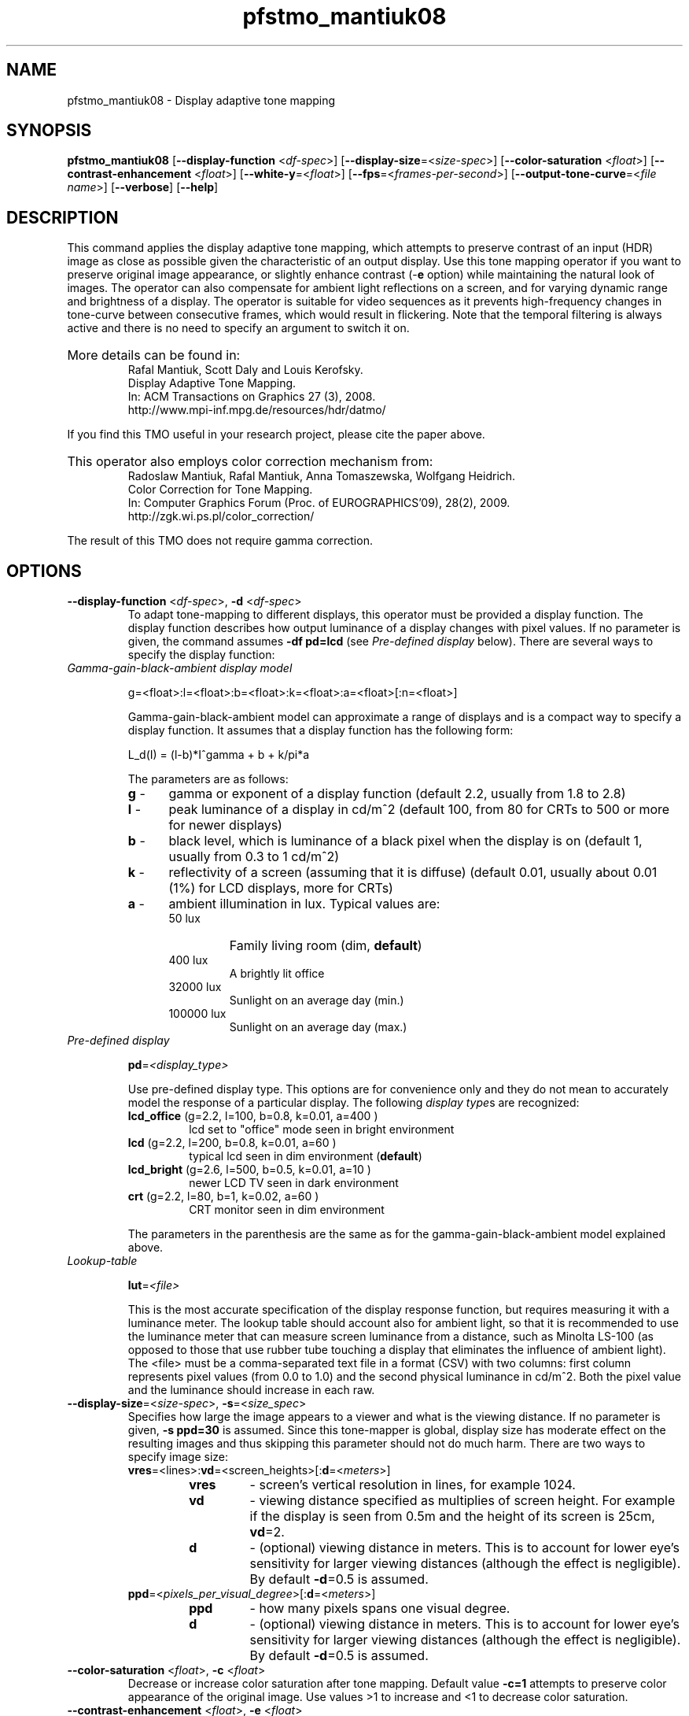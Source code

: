 .TH "pfstmo_mantiuk08" 1
.SH NAME
pfstmo_mantiuk08 \- Display adaptive tone mapping
.SH SYNOPSIS
\fBpfstmo_mantiuk08\fR [\fB--display-function\fR <\fIdf-spec\fR>] [\fB--display-size\fR=<\fIsize-spec\fR>]
[\fB--color-saturation\fR <\fIfloat\fR>] [\fB--contrast-enhancement\fR <\fIfloat\fR>]
[\fB--white-y\fR=<\fIfloat\fR>] [\fB--fps\fR=<\fIframes-per-second\fR>]
[\fB--output-tone-curve\fR=<\fIfile name\fR>] [\fB--verbose\fR] [\fB--help\fR]
.SH DESCRIPTION
This command applies the display adaptive tone mapping, which attempts
to preserve contrast of an input (HDR) image as close as possible
given the characteristic of an output display. Use this tone mapping
operator if you want to preserve original image appearance, or
slightly enhance contrast (-\fBe\fR option) while maintaining the
natural look of images. The operator can also compensate for ambient
light reflections on a screen, and for varying dynamic range and
brightness of a display. The operator is suitable for video sequences
as it prevents high-frequency changes in tone-curve between
consecutive frames, which would result in flickering. Note that the
temporal filtering is always active and there is no need to specify
an argument to switch it on.
.HP
.PD 0
More details can be found in:
.IP
Rafal Mantiuk, Scott Daly and Louis Kerofsky.
.IP
Display Adaptive Tone Mapping.
.IP
In: ACM Transactions on Graphics 27 (3), 2008.
.IP
http://www.mpi-inf.mpg.de/resources/hdr/datmo/
.PD
.PP
If you find this TMO useful in your research project, please cite the
paper above.
.HP
.PD 0
This operator also employs color correction mechanism from:
.IP
Radoslaw Mantiuk, Rafal Mantiuk, Anna Tomaszewska, Wolfgang Heidrich.
.IP
Color Correction for Tone Mapping.
.IP
In: Computer Graphics Forum (Proc. of EUROGRAPHICS'09), 28(2), 2009.
.IP
http://zgk.wi.ps.pl/color_correction/
.PD
.PP
The result of this TMO does not require gamma correction.
.SH OPTIONS
.TP
\fB--display-function\fR <\fIdf-spec\fR>, \fB-d\fR <\fIdf-spec\fR>
To
adapt tone-mapping to different displays, this operator must be
provided a display function. The display function describes how output
luminance of a display changes with pixel values. If no parameter is
given, the command assumes \fB-df\ pd=lcd\fR (see \fIPre-defined
display\fR below). There are several ways to specify the display
function:
.TP
\fIGamma-gain-black-ambient display model\fR
.IP
g=<float>:l=<float>:b=<float>:k=<float>:a=<float>[:n=<float>]
.IP
Gamma-gain-black-ambient model can approximate a range of displays and
is a compact way to specify a display function. It assumes that a display function
has the following form:
.IP 
L_d(I) = (l-b)*I^gamma + b + k/pi*a
.IP
The parameters are as follows:
.RS
.PD 0
.TP 5
\fBg\fR - 
gamma or exponent of a display function (default 2.2, usually from 1.8 to 2.8)
.TP 5
\fBl\fR -
peak luminance of a display in cd/m^2  (default 100, from 80 for CRTs to 500 or more for newer displays)
.TP 5
\fBb\fR -
black level, which is luminance of a black pixel when the display is on (default 1, usually from 0.3 to 1 cd/m^2)
.TP 5
\fBk\fR -
reflectivity of a screen (assuming that it is diffuse) (default 0.01, usually about 0.01 (1%) for LCD displays, more for CRTs)
.TP 5
\fBa\fR -
ambient illumination in lux. Typical values are:
.RS
.IP 50\ lux
Family living room (dim, \fBdefault\fR)
.IP 400\ lux
A brightly lit office
.IP 32000\ lux
Sunlight on an average day (min.)
.IP 100000\ lux
Sunlight on an average day (max.)
.RE
.RE
.PD
.TP
\fIPre-defined display\fR
.IP
\fBpd\fR=\fI<display_type>\fI
.IP
Use pre-defined display type. This options are for convenience only
and they do not mean to accurately model the response of a particular
display.  The following \fIdisplay type\fRs are recognized:
.RS
.TP
\fBlcd_office\fR (g=2.2, l=100, b=0.8, k=0.01, a=400 )
lcd set to "office" mode seen in bright environment
.PD 0
.TP
\fBlcd\fR        (g=2.2, l=200, b=0.8, k=0.01, a=60  )
typical lcd seen in dim environment (\fBdefault\fR)
.TP
\fBlcd_bright\fR (g=2.6, l=500, b=0.5, k=0.01, a=10  )
newer LCD TV seen in dark environment
.TP
\fBcrt\fR        (g=2.2, l=80,  b=1,   k=0.02, a=60  )
CRT monitor seen in dim environment
.PD
.RE
.IP
The parameters
in the parenthesis are the same as for the gamma-gain-black-ambient
model explained above.
.TP
\fILookup-table\fR
.IP
\fBlut\fR=\fI<file>\fI
.IP
This is the most accurate specification of the display response
function, but requires measuring it with a luminance meter. The lookup
table should account also for ambient light, so that it is recommended
to use the luminance meter that can measure screen luminance from a
distance, such as Minolta LS-100 (as opposed to those that use rubber
tube touching a display that eliminates the influence of ambient
light). The <file> must be a comma-separated text file in a format
(CSV) with two columns: first column represents pixel values (from 0.0
to 1.0) and the second physical luminance in cd/m^2. Both the pixel
value and the luminance should increase in each raw.
.TP
\fB--display-size\fR=<\fIsize-spec\fR>, \fB-s\fR=<\fIsize_spec\fR>
Specifies how large the image appears to a viewer and what is the
viewing distance.  If no parameter is given, \fB-s\ ppd=30\fR is
assumed. Since this tone-mapper is global, display size has moderate
effect on the resulting images and thus skipping this parameter should
not do much harm. There are two ways to specify image size:
.RS
.PD 0
.TP
\fBvres\fR=<lines>:\fBvd\fR=<screen_heights>[:\fBd\fR=<\fImeters\fR>]
.RS
.IP \fBvres\fR
- screen's vertical resolution in lines, for example 1024. 
.IP \fBvd\fR
- viewing distance specified as multiplies of screen height. For example if the display is seen from 0.5m and the height of its screen is 25cm, \fBvd\fR=2.
.IP \fBd\fR
- (optional) viewing distance in meters. This is to account for lower
eye's sensitivity for larger viewing distances (although the effect is
negligible). By default \fB-d\fR=0.5 is assumed.
.RE
.TP
\fBppd\fR=<\fIpixels_per_visual_degree\fR>[:\fBd\fR=<\fImeters\fR>]
.RS
.IP \fBppd\fR
- how many pixels spans one visual degree.
.IP \fBd\fR
- (optional) viewing distance in meters. This is to account for lower
eye's sensitivity for larger viewing distances (although the effect is
negligible). By default \fB-d\fR=0.5 is assumed.
.RE
.RE
.PD
.TP
\fB--color-saturation\fR <\fIfloat\fR>, \fB-c\fR <\fIfloat\fR>
Decrease or increase color saturation after tone mapping. Default
value \fB-c=1\fR attempts to preserve color appearance of the original
image. Use values >1 to increase and <1 to decrease color saturation.
.TP
\fB--contrast-enhancement\fR <\fIfloat\fR>, \fB-e\fR <\fIfloat\fR>
By default this tone-mapper attempts to preserve contrast of an input
image (\fB-e=1\fR). This parameter controls whether the contrast of an
input image should be enhanced before tone-mapping. For example
\fB-e=1.15\fR boosts contrast by 15%. Note that if a target display
does not offer sufficient dynamic range, contrast may be enhanced only
for selected tone-values (those that dominate in an image) or not
enhanced at all.
.TP
\fB--white-y\fR=<\fIfloat\fR>, \fB-y\fR=<\fIfloat\fR>
Tells the
tone-mapper what luminance level in the input image should be mapped
to the maximum luminance of a display. Since HDR images contain only
relative luminance information, tone-mapper does not know how bright
should be the scene. This option is meant to fix this problem by
providing tone-mapper with the information what luminance level in an
input image should be perceived as a diffuse white surface. Default is
\fInone\fR, which means that no such mapping will be enforced and
tone-mapper is free to find an optimal brightness for a given
image. This is a recommended setting for HDR images. Setting
\fB--white-y\fR could be necessary for dark scenes, which could be
made too bright by the tone-mapper. The value of this parameter can be
also passed in pfsstream as a tag \fIWHITE_Y\fR. pfstools 1.7 and
newer sets set this tag automatically for LDR images. The command line
option overrides the value of the pfstream tag.
.TP
\fB--fps\fR=<\fIframes-per-second\fR>, \fB-f\fR=<\fIframes-per-second\fR>
Set the frame rate of the input sequence. Default is 25. Currently
only 3 values are supported: 25, 30 and 60. This parameter controls
temporal filter that makes sure the resulting sequence is coherent in
time. This reduces the likelihood of a visible flicker.
.TP
\fB--output-tone-curve\fR=<\fIfile name\fR>, \fB-o\fR=<\fIfile name\fR>
Write tone-curves to a text file. This option is mainly
for debugging purposes, but can be used to visualize computed
tone-curves. The tone-curve data is stored in a comma separated text
file (CSV), consisting of three columns: frame number, log10 of input
luminance factor, log10 of the resulting display luminance, and the
pixel value (0-1).
.TP
\fB--verbose\fR, \fB-v\fR
Print additional information during program execution.
.TP
\fB--quiet\fR, \fB-q\fR
Do not display progress report.
.TP
\fB--help\fR, \fB-h\fR
Print list of commandline options.
.SH EXAMPLES
.TP
pfsin memorial.hdr | pfstmo_mantiuk08 -d pd=crt | pfsout memorial.png
.IP
Tone map memorial image for a CRT display and store the result in the PNG format.
.TP
pfsin memorial.hdr | pfstmo_mantiuk08 -d g=2.2:l=500:b=0.5:k=0.01:a=10 | pfsview
.IP
Tone map memorial image for a display that has a 2.2 gamma, the peak
luminance of 500 cd/m^2, the black level of 0.5 cd/m^2, the panel
reflectivity of 1% (0.01) and is seen under the illumination of 10
lux. 
.TP
pfsin bridge.jpg --linear | pfsclamp --min 0.007 | pfstmo_mantiuk08 -v | pfsview
.IP
Enhance the low-dynamic range image 'bridge' and view the
result. pfsclamp command reduces noise for low code values.
.HP
.PD 0
pfsin frame%05d.exr | pfstmo_mantiuk08 -d pd=lcd_bright --fps 30 | pfsout out_frame%04d.png
.PD
.IP
Tone-map video sequence at 30 frame-per-second frame rate. 
.TP
pfsin *.exr | pfstmo_mantiuk08 | pfsview
.IP
Tone-map and display *.exr HDR images in the current directory. 
.TP
pfsin *.exr | pfstmo_mantiuk06 | pfsgamma -g 0.8 | pfstmo_mantiuk08 | pfsview
.IP
It is possible to stack a TMO that sharpens images (pfstmo_mantiuk06) with the
contrast preserving TMO (pfstmo_mantiuk08) to get new interesting results.
.SH "SEE ALSO"
.BR pfsin (1)
.BR pfsout (1)
.BR pfsview (1)
.SH BUGS
Please report bugs and comments to the pfstools discussion group
(http://groups.google.com/group/pfstools).
